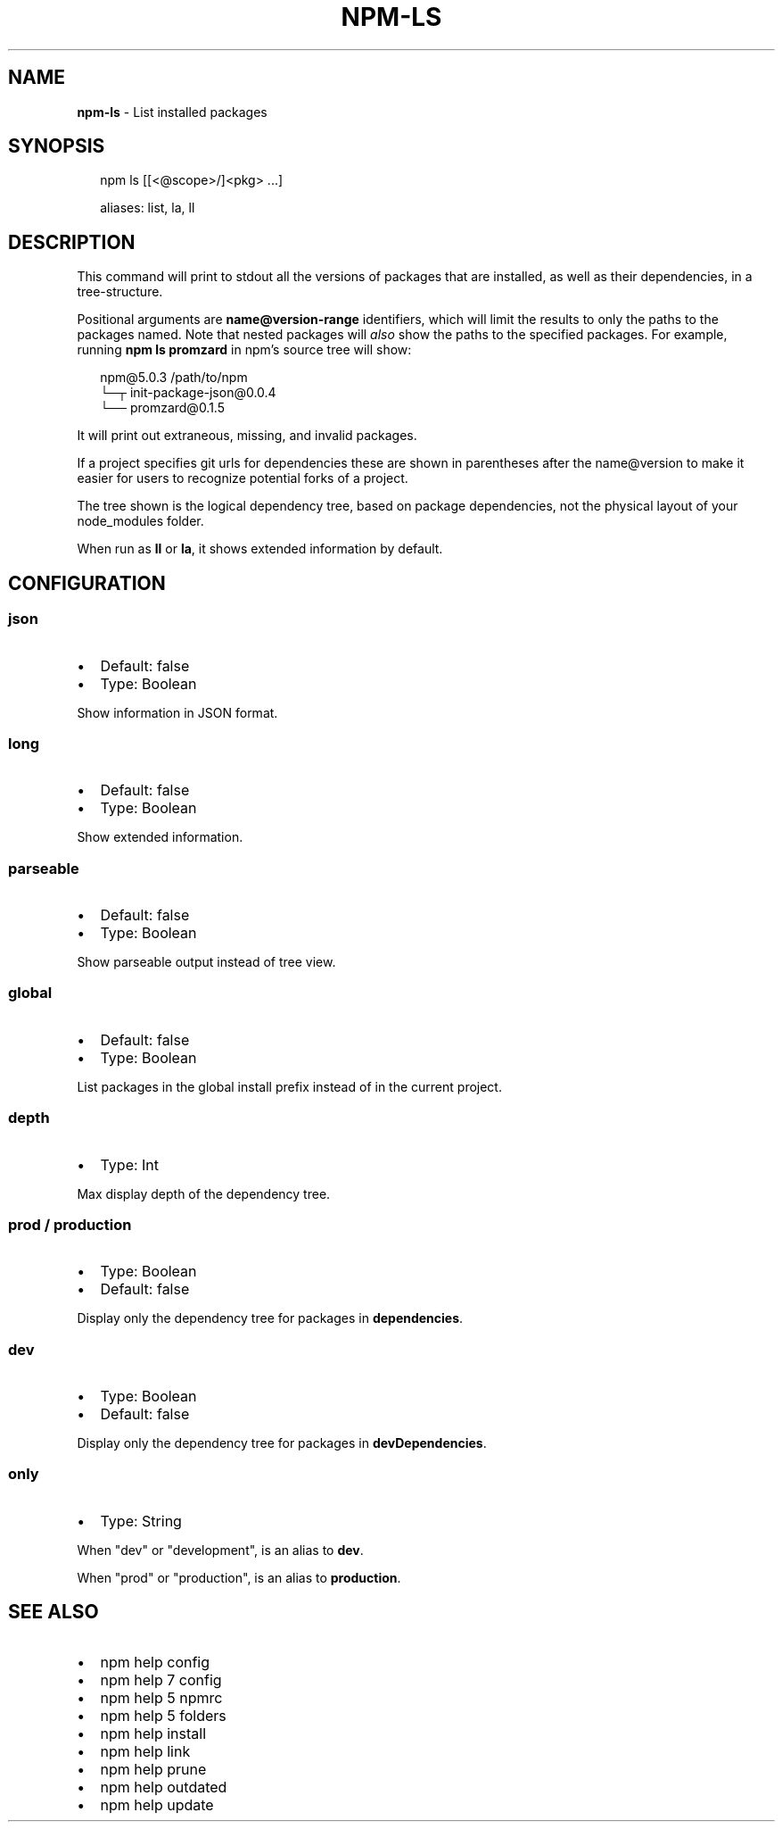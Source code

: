 .TH "NPM\-LS" "1" "June 2017" "" ""
.SH "NAME"
\fBnpm-ls\fR \- List installed packages
.SH SYNOPSIS
.P
.RS 2
.nf
npm ls [[<@scope>/]<pkg> \.\.\.]

aliases: list, la, ll
.fi
.RE
.SH DESCRIPTION
.P
This command will print to stdout all the versions of packages that are
installed, as well as their dependencies, in a tree\-structure\.
.P
Positional arguments are \fBname@version\-range\fP identifiers, which will
limit the results to only the paths to the packages named\.  Note that
nested packages will \fIalso\fR show the paths to the specified packages\.
For example, running \fBnpm ls promzard\fP in npm's source tree will show:
.P
.RS 2
.nf
npm@5.0.3 /path/to/npm
└─┬ init\-package\-json@0\.0\.4
  └── promzard@0\.1\.5
.fi
.RE
.P
It will print out extraneous, missing, and invalid packages\.
.P
If a project specifies git urls for dependencies these are shown
in parentheses after the name@version to make it easier for users to
recognize potential forks of a project\.
.P
The tree shown is the logical dependency tree, based on package
dependencies, not the physical layout of your node_modules folder\.
.P
When run as \fBll\fP or \fBla\fP, it shows extended information by default\.
.SH CONFIGURATION
.SS json
.RS 0
.IP \(bu 2
Default: false
.IP \(bu 2
Type: Boolean

.RE
.P
Show information in JSON format\.
.SS long
.RS 0
.IP \(bu 2
Default: false
.IP \(bu 2
Type: Boolean

.RE
.P
Show extended information\.
.SS parseable
.RS 0
.IP \(bu 2
Default: false
.IP \(bu 2
Type: Boolean

.RE
.P
Show parseable output instead of tree view\.
.SS global
.RS 0
.IP \(bu 2
Default: false
.IP \(bu 2
Type: Boolean

.RE
.P
List packages in the global install prefix instead of in the current
project\.
.SS depth
.RS 0
.IP \(bu 2
Type: Int

.RE
.P
Max display depth of the dependency tree\.
.SS prod / production
.RS 0
.IP \(bu 2
Type: Boolean
.IP \(bu 2
Default: false

.RE
.P
Display only the dependency tree for packages in \fBdependencies\fP\|\.
.SS dev
.RS 0
.IP \(bu 2
Type: Boolean
.IP \(bu 2
Default: false

.RE
.P
Display only the dependency tree for packages in \fBdevDependencies\fP\|\.
.SS only
.RS 0
.IP \(bu 2
Type: String

.RE
.P
When "dev" or "development", is an alias to \fBdev\fP\|\.
.P
When "prod" or "production", is an alias to \fBproduction\fP\|\.
.SH SEE ALSO
.RS 0
.IP \(bu 2
npm help config
.IP \(bu 2
npm help 7 config
.IP \(bu 2
npm help 5 npmrc
.IP \(bu 2
npm help 5 folders
.IP \(bu 2
npm help install
.IP \(bu 2
npm help link
.IP \(bu 2
npm help prune
.IP \(bu 2
npm help outdated
.IP \(bu 2
npm help update

.RE


